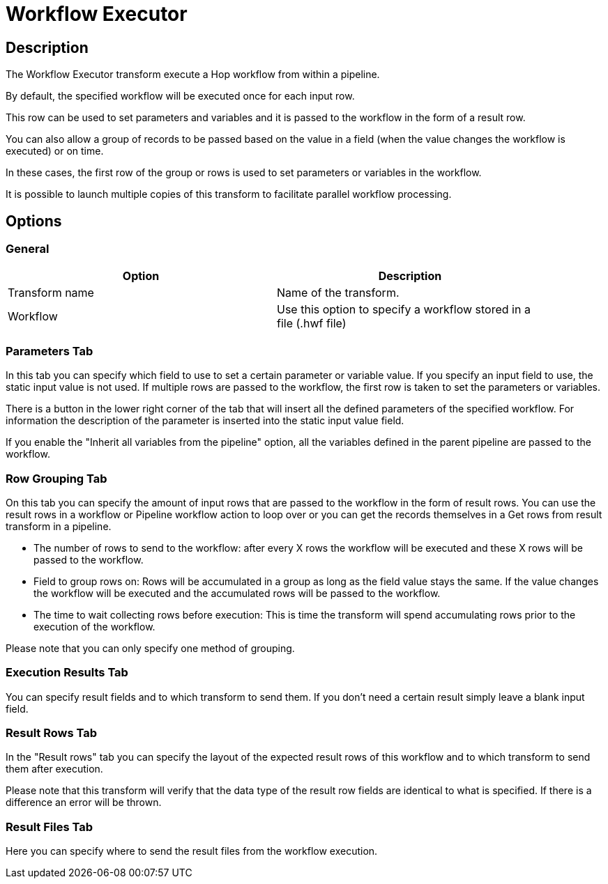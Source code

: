 ////
Licensed to the Apache Software Foundation (ASF) under one
or more contributor license agreements.  See the NOTICE file
distributed with this work for additional information
regarding copyright ownership.  The ASF licenses this file
to you under the Apache License, Version 2.0 (the
"License"); you may not use this file except in compliance
with the License.  You may obtain a copy of the License at
  http://www.apache.org/licenses/LICENSE-2.0
Unless required by applicable law or agreed to in writing,
software distributed under the License is distributed on an
"AS IS" BASIS, WITHOUT WARRANTIES OR CONDITIONS OF ANY
KIND, either express or implied.  See the License for the
specific language governing permissions and limitations
under the License.
////
:documentationPath: /pipeline/transforms/
:language: en_US
:description: The Workflow Executor transform execute a Hop workflow from within a pipeline.

= Workflow Executor

== Description

The Workflow Executor transform execute a Hop workflow from within a pipeline.

By default, the specified workflow will be executed once for each input row.

This row can be used to set parameters and variables and it is passed to the workflow in the form of a result row.

You can also allow a group of records to be passed based on the value in a field (when the value changes the workflow is executed) or on time.

In these cases, the first row of the group or rows is used to set parameters or variables in the workflow.

It is possible to launch multiple copies of this transform to facilitate parallel workflow processing.

== Options

=== General

[width="90%",options="header"]
|===
|Option|Description
|Transform name|Name of the transform.
|Workflow|Use this option to specify a workflow stored in a file (.hwf file)
|===

=== Parameters Tab

In this tab you can specify which field to use to set a certain parameter or variable value.
If you specify an input field to use, the static input value is not used.
If multiple rows are passed to the workflow, the first row is taken to set the parameters or variables.

There is a button in the lower right corner of the tab that will insert all the defined parameters of the specified workflow.
For information the description of the parameter is inserted into the static input value field.

If you enable the "Inherit all variables from the pipeline" option, all the variables defined in the parent pipeline are passed to the workflow.

=== Row Grouping Tab

On this tab you can specify the amount of input rows that are passed to the workflow in the form of result rows.
You can use the result rows in a workflow or Pipeline workflow action to loop over or you can get the records themselves in a Get rows from result transform in a pipeline.

- The number of rows to send to the workflow: after every X rows the workflow will be executed and these X rows will be passed to the workflow.
- Field to group rows on: Rows will be accumulated in a group as long as the field value stays the same.
If the value changes the workflow will be executed and the accumulated rows will be passed to the workflow.
- The time to wait collecting rows before execution: This is time the transform will spend accumulating rows prior to the execution of the workflow.

Please note that you can only specify one method of grouping.

=== Execution Results Tab

You can specify result fields and to which transform to send them.
If you don't need a certain result simply leave a blank input field.

=== Result Rows Tab

In the "Result rows" tab you can specify the layout of the expected result rows of this workflow and to which transform to send them after execution.

Please note that this transform will verify that the data type of the result row fields are identical to what is specified.
If there is a difference an error will be thrown.

=== Result Files Tab

Here you can specify where to send the result files from the workflow execution.